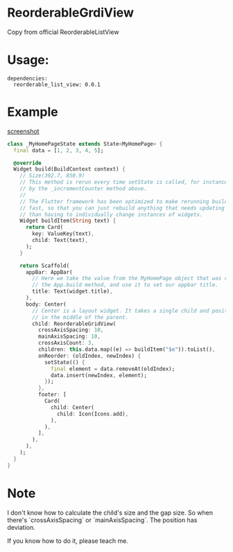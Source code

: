 * ReorderableGrdiView

Copy from official ReorderableListView

* Usage:
#+BEGIN_SRC 
dependencies:
  reorderable_list_view: 0.0.1
#+END_SRC

* Example
[[https://github.com/huhuang03/reorderable_grid_view/blob/master/example/gifs/example.gif?raw=true][screenshot]]

#+BEGIN_SRC dart
class _MyHomePageState extends State<MyHomePage> {
  final data = [1, 2, 3, 4, 5];

  @override
  Widget build(BuildContext context) {
    // Size(392.7, 850.9)
    // This method is rerun every time setState is called, for instance as done
    // by the _incrementCounter method above.
    //
    // The Flutter framework has been optimized to make rerunning build methods
    // fast, so that you can just rebuild anything that needs updating rather
    // than having to individually change instances of widgets.
    Widget buildItem(String text) {
      return Card(
        key: ValueKey(text),
        child: Text(text),
      );
    }

    return Scaffold(
      appBar: AppBar(
        // Here we take the value from the MyHomePage object that was created by
        // the App.build method, and use it to set our appbar title.
        title: Text(widget.title),
      ),
      body: Center(
        // Center is a layout widget. It takes a single child and positions it
        // in the middle of the parent.
        child: ReorderableGridView(
          crossAxisSpacing: 10,
          mainAxisSpacing: 10,
          crossAxisCount: 3,
          children: this.data.map((e) => buildItem("$e")).toList(),
          onReorder: (oldIndex, newIndex) {
            setState(() {
              final element = data.removeAt(oldIndex);
              data.insert(newIndex, element);
            });
          },
          footer: [
            Card(
              child: Center(
                child: Icon(Icons.add),
              ),
            ),
          ],
        ),
      ),
    );
  }
}
#+END_SRC



* Note
I don't know how to calculate the child's size and the gap size. So when there's `crossAxisSpacing` or `mainAxisSpacing`. The position has deviation.

If you know how to do it, please teach me.